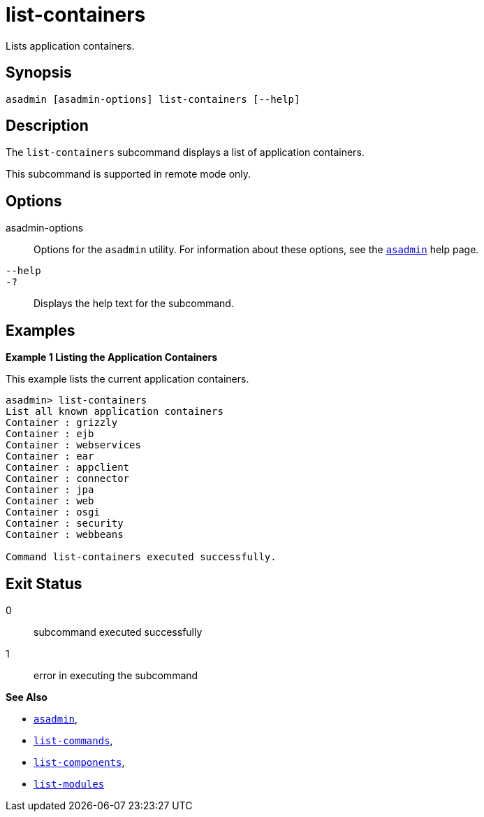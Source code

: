 [[list-containers]]
= list-containers

Lists application containers.

[[synopsis]]
== Synopsis

[source,shell]
----
asadmin [asadmin-options] list-containers [--help]
----

[[description]]
== Description

The `list-containers` subcommand displays a list of application containers.

This subcommand is supported in remote mode only.

[[options]]
== Options

asadmin-options::
  Options for the `asadmin` utility. For information about these options, see the xref:asadmin.adoc#asadmin-1m[`asadmin`] help page.
`--help`::
`-?`::
  Displays the help text for the subcommand.

[[examples]]
== Examples

[[example-1]]

*Example 1 Listing the Application Containers*

This example lists the current application containers.

[source,shell]
----
asadmin> list-containers
List all known application containers
Container : grizzly
Container : ejb
Container : webservices
Container : ear
Container : appclient
Container : connector
Container : jpa
Container : web
Container : osgi
Container : security
Container : webbeans

Command list-containers executed successfully.
----

[[exit-status]]
== Exit Status

0::
  subcommand executed successfully
1::
  error in executing the subcommand

*See Also*

* xref:asadmin.adoc#asadmin-1m[`asadmin`],
* xref:list-commands.adoc#list-commands[`list-commands`],
* xref:list-components.adoc#list-components[`list-components`],
* xref:list-modules.adoc#list-modules[`list-modules`]